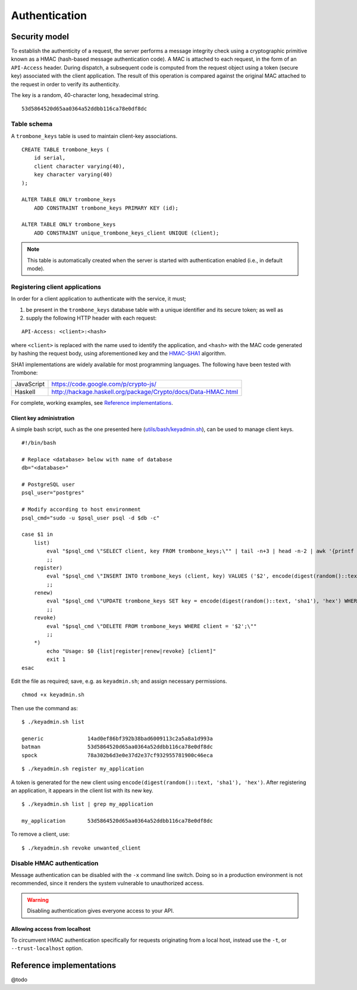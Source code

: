 Authentication
==============

Security model
--------------

To establish the authenticity of a request, the server performs a message integrity check using a cryptographic primitive known as a HMAC (hash-based message authentication code). A MAC is attached to each request, in the form of an ``API-Access`` header. During dispatch, a subsequent code is computed from the request object using a token (secure key) associated with the client application. The result of this operation is compared against the original MAC attached to the request in order to verify its authenticity.

The key is a random, 40-character long, hexadecimal string.

::

    53d5864520d65aa0364a52ddbb116ca78e0df8dc

Table schema
************

A ``trombone_keys`` table is used to maintain client-key associations.

::

    CREATE TABLE trombone_keys (
        id serial,
        client character varying(40),
        key character varying(40)
    );

    ALTER TABLE ONLY trombone_keys
        ADD CONSTRAINT trombone_keys PRIMARY KEY (id);

    ALTER TABLE ONLY trombone_keys
        ADD CONSTRAINT unique_trombone_keys_client UNIQUE (client);


.. NOTE::
   This table is automatically created when the server is started with authentication enabled (i.e., in default mode).

Registering client applications
*******************************

In order for a client application to authenticate with the service, it must;

1. be present in the ``trombone_keys`` database table with a unique identifier and its secure token; as well as
2. supply the following HTTP header with each request:

:: 

    API-Access: <client>:<hash>


    
where ``<client>`` is replaced with the name used to identify the application, and ``<hash>`` with the MAC code generated by hashing the request body, using aforementioned key and the `HMAC-SHA1 <http://en.wikipedia.org/wiki/SHA-1>`_ algorithm.

SHA1 implementations are widely available for most programming languages. The following have been tested with Trombone:

========== ===============================================================       
JavaScript https://code.google.com/p/crypto-js/ 
Haskell    http://hackage.haskell.org/package/Crypto/docs/Data-HMAC.html
========== ===============================================================       

For complete, working examples, see `Reference implementations`_.

Client key administration
`````````````````````````

A simple bash script, such as the one presented here (`utils/bash/keyadmin.sh <github.com/johanneshilden/trombone/blob/refactor/utils/bash/keyadmin.sh>`_), can be used to manage client keys.

::

    #!/bin/bash
    
    # Replace <database> below with name of database
    db="<database>"  
    
    # PostgreSQL user
    psql_user="postgres"
    
    # Modify according to host environment
    psql_cmd="sudo -u $psql_user psql -d $db -c" 
    
    case $1 in
        list)
            eval "$psql_cmd \"SELECT client, key FROM trombone_keys;\"" | tail -n+3 | head -n-2 | awk '{printf "%-20s %-40s\n", $1, $3}'
            ;;
        register)
            eval "$psql_cmd \"INSERT INTO trombone_keys (client, key) VALUES ('$2', encode(digest(random()::text, 'sha1'), 'hex'));\""
            ;;
        renew)
            eval "$psql_cmd \"UPDATE trombone_keys SET key = encode(digest(random()::text, 'sha1'), 'hex') WHERE client = '$2';\""
            ;;
        revoke)
            eval "$psql_cmd \"DELETE FROM trombone_keys WHERE client = '$2';\""
            ;;
        *)
            echo "Usage: $0 {list|register|renew|revoke} [client]"
            exit 1
    esac

Edit the file as required; save, e.g. as ``keyadmin.sh``; and assign necessary permissions.

::

    chmod +x keyadmin.sh

Then use the command as:

::

    $ ./keyadmin.sh list

    generic              14ad0ef86bf392b38bad6009113c2a5a8a1d993a
    batman               53d5864520d65aa0364a52ddbb116ca78e0df8dc
    spock                78a302b6d3e0e37d2e37cf932955781900c46eca

::

    $ ./keyadmin.sh register my_application

A token is generated for the new client using ``encode(digest(random()::text, 'sha1'), 'hex')``. After registering an application, it appears in the client list with its new key.

::

    $ ./keyadmin.sh list | grep my_application

    my_application       53d5864520d65aa0364a52ddbb116ca78e0df8dc

To remove a client, use:

::

    $ ./keyadmin.sh revoke unwanted_client

Disable HMAC authentication
***************************

Message authentication can be disabled with the ``-x`` command line switch. Doing so in a production environment is not recommended, since it renders the system vulnerable to unauthorized access.

.. WARNING::
   Disabling authentication gives everyone access to your API.

Allowing access from localhost
``````````````````````````````

To circumvent HMAC authentication specifically for requests originating from a local host, instead use the ``-t``, or ``--trust-localhost`` option. 

Reference implementations
-------------------------

@todo

